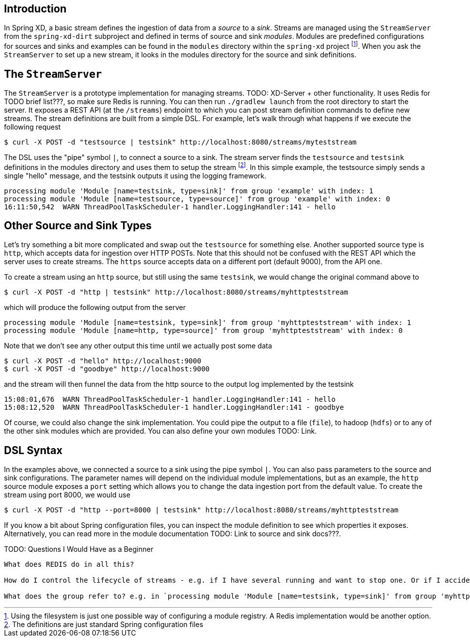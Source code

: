 Introduction
------------

In Spring XD, a basic stream defines the ingestion of data from a _source_ to a _sink_. Streams are managed using the `StreamServer` from the `spring-xd-dirt` subproject and defined in terms of source and sink _modules_. Modules are predefined configurations for sources and sinks and examples can be found in the `modules` directory within the `spring-xd` project footnote:[Using the filesystem is just one possible way of configuring a module registry. A Redis implementation would be another option.]. When you ask the `StreamServer` to set up a new stream, it looks in the modules directory for the source and sink definitions.

The `StreamServer`
------------------

The `StreamServer` is a prototype implementation for managing streams. TODO: XD-Server + other functionality. It uses Redis for TODO brief list???, so make sure Redis is running. You can then run `./gradlew launch` from the root directory to start the server. It exposes a REST API (at the `/streams`) endpoint to which you can post stream definition commands to define new streams. The stream definitions are built from a simple DSL. For example, let's walk through what happens if we execute the following request

  $ curl -X POST -d "testsource | testsink" http://localhost:8080/streams/myteststream

The DSL uses the "pipe" symbol `|`, to connect a source to a sink. The stream server finds the `testsource` and `testsink` definitions in the modules directory and uses them to setup the stream footnote:[The definitions are just standard Spring configuration files]. In this simple example, the testsource simply sends a single "hello" message, and the testsink outputs it using the logging framework.

  processing module 'Module [name=testsink, type=sink]' from group 'example' with index: 1
  processing module 'Module [name=testsource, type=source]' from group 'example' with index: 0
  16:11:50,542  WARN ThreadPoolTaskScheduler-1 handler.LoggingHandler:141 - hello

Other Source and Sink Types
----------------------------

Let's try something a bit more complicated and swap out the `testsource` for something else. Another supported source type is `http`, which accepts data for ingestion over HTTP POSTs. Note that this should not be confused with the REST API which the server uses to create streams. The `https` source accepts data on a different port (default 9000), from the API one.

To create a stream using an `http` source, but still using the same `testsink`, we would change the original command above to

  $ curl -X POST -d "http | testsink" http://localhost:8080/streams/myhttpteststream

which will produce the following output from the server

  processing module 'Module [name=testsink, type=sink]' from group 'myhttpteststream' with index: 1
  processing module 'Module [name=http, type=source]' from group 'myhttpteststream' with index: 0

Note that we don't see any other output this time until we actually post some data

  $ curl -X POST -d "hello" http://localhost:9000
  $ curl -X POST -d "goodbye" http://localhost:9000

and the stream will then funnel the data from the http source to the output log implemented by the testsink

  15:08:01,676  WARN ThreadPoolTaskScheduler-1 handler.LoggingHandler:141 - hello
  15:08:12,520  WARN ThreadPoolTaskScheduler-1 handler.LoggingHandler:141 - goodbye

Of course, we could also change the sink implementation. You could pipe the output to a file (`file`), to hadoop (`hdfs`) or to any of the other sink modules which are provided. You can also define your own modules TODO: Link. 

DSL Syntax
----------

In the examples above, we connected a source to a sink using the pipe symbol `|`. You can also pass parameters to the source and sink configurations. The parameter names will depend on the individual module implementations, but as an example, the `http` source module exposes a `port` setting which allows you to change the data ingestion port from the default value. To create the stream using port 8000, we would use 

  $ curl -X POST -d "http --port=8000 | testsink" http://localhost:8080/streams/myhttpteststream

If you know a bit about Spring configuration files, you can inspect the module definition to see which properties it exposes. Alternatively, you can read more in the module documentation TODO: Link to source and sink docs???.

TODO: Questions I Would Have as a Beginner
-------------------------------------

What does REDIS do in all this?

How do I control the lifecycle of streams - e.g. if I have several running and want to stop one. Or if I accidentally create one with the wrong configuration and want to replace it.

What does the group refer to? e.g. in `processing module 'Module [name=testsink, type=sink]' from group 'myhttpteststream'`











